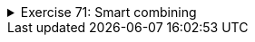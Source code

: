 ++++
<div class='ex'><details class='ex'><summary>Exercise 71: Smart combining</summary>
++++
Create the method `smartCombine` that works like the previous
`combine` method except that numbers can be on the list only once. This means that the method
adds a new number to the list only if the list does not already contain that number. You might
find the method `contains` from the ArrayList class useful. You can use that method
to check if a number is in the list.
++++
</details></div><!-- end ex 70 -->
++++
